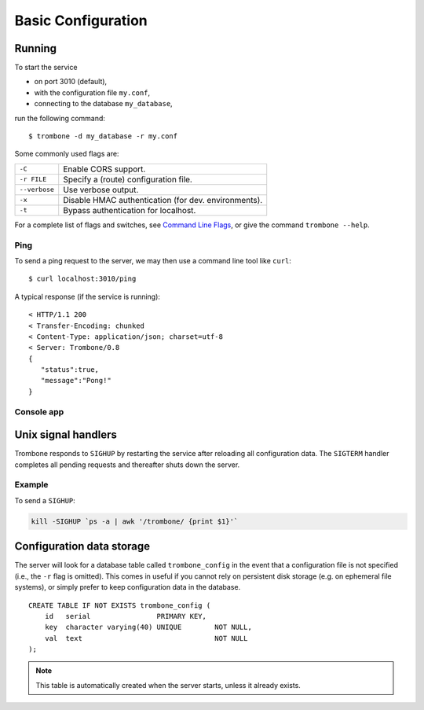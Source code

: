 Basic Configuration
===================

Running
-------

To start the service 

* on port 3010 (default),
* with the configuration file ``my.conf``, 
* connecting to the database ``my_database``, 
  
run the following command:

::

    $ trombone -d my_database -r my.conf


Some commonly used flags are:

============= ====================================================
``-C``        Enable CORS support.
``-r FILE``   Specify a (route) configuration file.
``--verbose`` Use verbose output.
``-x``        Disable HMAC authentication (for dev. environments).
``-t``        Bypass authentication for localhost.
============= ====================================================

For a complete list of flags and switches, see `Command Line Flags <command-line-flags.html>`_, or give the command ``trombone --help``.


Ping
****

To send a ping request to the server, we may then use a command line tool like ``curl``:

::

    $ curl localhost:3010/ping


A typical response (if the service is running):

::

    < HTTP/1.1 200 
    < Transfer-Encoding: chunked
    < Content-Type: application/json; charset=utf-8
    < Server: Trombone/0.8
    {
       "status":true,
       "message":"Pong!"
    }



Console app
***********

.. image:: console.png 


Unix signal handlers
--------------------

Trombone responds to ``SIGHUP`` by restarting the service after reloading all configuration data. The ``SIGTERM`` handler completes all pending requests and thereafter shuts down the server.

Example
*******

To send a ``SIGHUP``:

.. sourcecode:: bash

    kill -SIGHUP `ps -a | awk '/trombone/ {print $1}'`

Configuration data storage
--------------------------

..  

The server will look for a database table called ``trombone_config`` in the event that a configuration file is not specified (i.e., the ``-r`` flag is omitted). This comes in useful if you cannot rely on persistent disk storage (e.g. on ephemeral file systems), or simply prefer to keep configuration data in the database. 

::

    CREATE TABLE IF NOT EXISTS trombone_config (
        id   serial                PRIMARY KEY, 
        key  character varying(40) UNIQUE        NOT NULL, 
        val  text                                NOT NULL
    );
 
.. NOTE::
   This table is automatically created when the server starts, unless it already exists.


